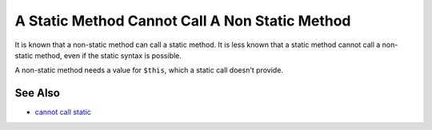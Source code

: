 .. _a-static-method-cannot-call-a-non-static-method:

A Static Method Cannot Call A Non Static Method
-----------------------------------------------

.. meta::
	:description:
		A Static Method Cannot Call A Non Static Method: It is known that a non-static method can call a static method.
	:twitter:card: summary_large_image
	:twitter:site: @exakat
	:twitter:title: A Static Method Cannot Call A Non Static Method
	:twitter:description: A Static Method Cannot Call A Non Static Method: It is known that a non-static method can call a static method
	:twitter:creator: @exakat
	:twitter:image:src: https://php-tips.readthedocs.io/en/latest/_images/static_cannot_call_non_static.png
	:og:image: https://php-tips.readthedocs.io/en/latest/_images/static_cannot_call_non_static.png
	:og:title: A Static Method Cannot Call A Non Static Method
	:og:type: article
	:og:description: It is known that a non-static method can call a static method
	:og:url: https://php-tips.readthedocs.io/en/latest/tips/static_cannot_call_non_static.html
	:og:locale: en

.. raw:: html

	<script type="application/ld+json">{"@context":"https:\/\/schema.org","@graph":[{"@type":"WebPage","@id":"https:\/\/php-tips.readthedocs.io\/en\/latest\/tips\/static_cannot_call_non_static.html","url":"https:\/\/php-tips.readthedocs.io\/en\/latest\/tips\/static_cannot_call_non_static.html","name":"A Static Method Cannot Call A Non Static Method","isPartOf":{"@id":"https:\/\/www.exakat.io\/"},"datePublished":"Tue, 15 Apr 2025 20:49:51 +0000","dateModified":"Tue, 15 Apr 2025 20:49:51 +0000","description":"It is known that a non-static method can call a static method","inLanguage":"en-US","potentialAction":[{"@type":"ReadAction","target":["https:\/\/php-tips.readthedocs.io\/en\/latest\/tips\/static_cannot_call_non_static.html"]}]},{"@type":"WebSite","@id":"https:\/\/www.exakat.io\/","url":"https:\/\/www.exakat.io\/","name":"Exakat","description":"Smart PHP static analysis","inLanguage":"en-US"}]}</script>

It is known that a non-static method can call a static method. It is less known that a static method cannot call a non-static method, even if the static syntax is possible.

A non-static method needs a value for ``$this``, which a static call doesn't provide.

.. image:: ../images/static_cannot_call_non_static.png

See Also
________

* `cannot call static <https://3v4l.org/C8gAO>`_

